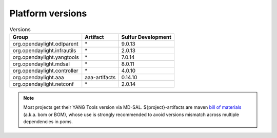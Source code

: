 .. _platform-versions:

Platform versions
=================

.. list-table:: Versions
   :widths: auto
   :header-rows: 1

   * - Group
     - Artifact
     - Sulfur Development

   * - org.opendaylight.odlparent
     - \*
     - 9.0.13

   * - org.opendaylight.infrautils
     - \*
     - 2.0.13

   * - org.opendaylight.yangtools
     - \*
     - 7.0.14

   * - org.opendaylight.mdsal
     - \*
     - 8.0.11

   * - org.opendaylight.controller
     - \*
     - 4.0.10

   * - org.opendaylight.aaa
     - aaa-artifacts
     - 0.14.10

   * - org.opendaylight.netconf
     - \*
     - 2.0.14

.. note:: Most projects get their YANG Tools version via MD-SAL.
  ${project}-artifacts are maven `bill of materials <https://howtodoinjava.com/maven/maven-bom-bill-of-materials-dependency/>`__
  (a.k.a. bom or BOM), whose use is strongly recommended to avoid versions
  mismatch across multiple dependencies in poms.


